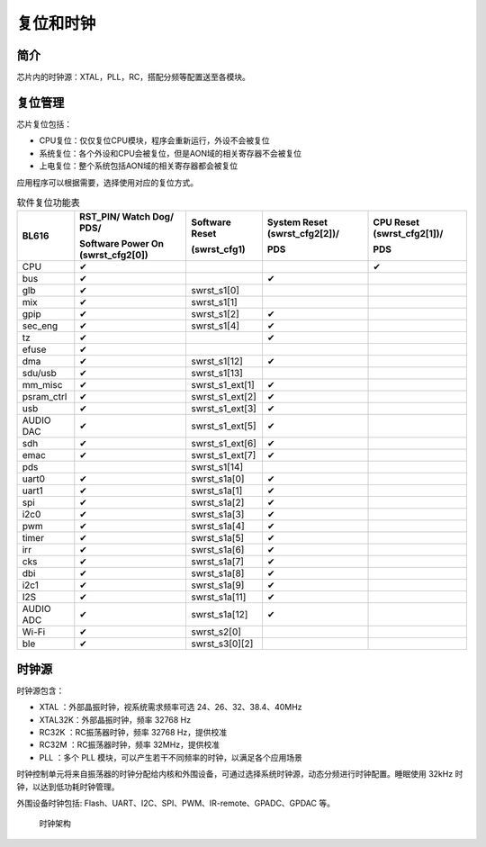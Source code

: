 ============
复位和时钟
============
简介
========
芯片内的时钟源：XTAL，PLL，RC，搭配分频等配置送至各模块。


.. _reset-management-label:

复位管理
===========
芯片复位包括：

- CPU复位：仅仅复位CPU模块，程序会重新运行，外设不会被复位

- 系统复位：各个外设和CPU会被复位，但是AON域的相关寄存器不会被复位

- 上电复位：整个系统包括AON域的相关寄存器都会被复位

应用程序可以根据需要，选择使用对应的复位方式。

.. table:: 软件复位功能表 

    +------------+--------------------------------------+-------------------+-------------------------------+----------------------------+
    | BL616      | RST_PIN/ Watch Dog/ PDS/             | Software Reset    | System Reset (swrst_cfg2[2])/ | CPU Reset (swrst_cfg2[1])/ |
    |            +                                      +                   +                               +                            +
    |            | Software Power On (swrst_cfg2[0])    | (swrst_cfg1)      | PDS                           | PDS                        |
    +============+======================================+===================+===============================+============================+
    | CPU        | ✔                                    |                   |                               | ✔                          |
    +------------+--------------------------------------+-------------------+-------------------------------+----------------------------+
    | bus        | ✔                                    |                   | ✔                             |                            |
    +------------+--------------------------------------+-------------------+-------------------------------+----------------------------+
    | glb        | ✔                                    | swrst_s1[0]       |                               |                            |
    +------------+--------------------------------------+-------------------+-------------------------------+----------------------------+
    | mix        | ✔                                    | swrst_s1[1]       |                               |                            |
    +------------+--------------------------------------+-------------------+-------------------------------+----------------------------+
    | gpip       | ✔                                    | swrst_s1[2]       | ✔                             |                            |
    +------------+--------------------------------------+-------------------+-------------------------------+----------------------------+
    | sec_eng    | ✔                                    | swrst_s1[4]       | ✔                             |                            |
    +------------+--------------------------------------+-------------------+-------------------------------+----------------------------+
    | tz         | ✔                                    |                   | ✔                             |                            |
    +------------+--------------------------------------+-------------------+-------------------------------+----------------------------+
    | efuse      | ✔                                    |                   |                               |                            |
    +------------+--------------------------------------+-------------------+-------------------------------+----------------------------+
    | dma        | ✔                                    | swrst_s1[12]      | ✔                             |                            |
    +------------+--------------------------------------+-------------------+-------------------------------+----------------------------+
    | sdu/usb    | ✔                                    | swrst_s1[13]      |                               |                            |
    +------------+--------------------------------------+-------------------+-------------------------------+----------------------------+
    | mm_misc    | ✔                                    | swrst_s1_ext[1]   | ✔                             |                            |
    +------------+--------------------------------------+-------------------+-------------------------------+----------------------------+
    | psram_ctrl | ✔                                    | swrst_s1_ext[2]   | ✔                             |                            |
    +------------+--------------------------------------+-------------------+-------------------------------+----------------------------+
    | usb        | ✔                                    | swrst_s1_ext[3]   | ✔                             |                            |
    +------------+--------------------------------------+-------------------+-------------------------------+----------------------------+
    | AUDIO DAC  | ✔                                    | swrst_s1_ext[5]   | ✔                             |                            |
    +------------+--------------------------------------+-------------------+-------------------------------+----------------------------+
    | sdh        | ✔                                    | swrst_s1_ext[6]   | ✔                             |                            |
    +------------+--------------------------------------+-------------------+-------------------------------+----------------------------+
    | emac       | ✔                                    | swrst_s1_ext[7]   | ✔                             |                            |
    +------------+--------------------------------------+-------------------+-------------------------------+----------------------------+
    | pds        |                                      | swrst_s1[14]      |                               |                            |
    +------------+--------------------------------------+-------------------+-------------------------------+----------------------------+
    | uart0      | ✔                                    | swrst_s1a[0]      | ✔                             |                            |
    +------------+--------------------------------------+-------------------+-------------------------------+----------------------------+
    | uart1      | ✔                                    | swrst_s1a[1]      | ✔                             |                            |
    +------------+--------------------------------------+-------------------+-------------------------------+----------------------------+
    | spi        | ✔                                    | swrst_s1a[2]      | ✔                             |                            |
    +------------+--------------------------------------+-------------------+-------------------------------+----------------------------+
    | i2c0       | ✔                                    | swrst_s1a[3]      | ✔                             |                            |
    +------------+--------------------------------------+-------------------+-------------------------------+----------------------------+
    | pwm        | ✔                                    | swrst_s1a[4]      | ✔                             |                            |
    +------------+--------------------------------------+-------------------+-------------------------------+----------------------------+
    | timer      | ✔                                    | swrst_s1a[5]      | ✔                             |                            |
    +------------+--------------------------------------+-------------------+-------------------------------+----------------------------+
    | irr        | ✔                                    | swrst_s1a[6]      | ✔                             |                            |
    +------------+--------------------------------------+-------------------+-------------------------------+----------------------------+
    | cks        | ✔                                    | swrst_s1a[7]      | ✔                             |                            |
    +------------+--------------------------------------+-------------------+-------------------------------+----------------------------+
    | dbi        | ✔                                    | swrst_s1a[8]      | ✔                             |                            |
    +------------+--------------------------------------+-------------------+-------------------------------+----------------------------+
    | i2c1       | ✔                                    | swrst_s1a[9]      | ✔                             |                            |
    +------------+--------------------------------------+-------------------+-------------------------------+----------------------------+
    | I2S        | ✔                                    | swrst_s1a[11]     | ✔                             |                            |
    +------------+--------------------------------------+-------------------+-------------------------------+----------------------------+
    | AUDIO ADC  | ✔                                    | swrst_s1a[12]     | ✔                             |                            |
    +------------+--------------------------------------+-------------------+-------------------------------+----------------------------+
    | Wi-Fi      | ✔                                    | swrst_s2[0]       |                               |                            |
    +------------+--------------------------------------+-------------------+-------------------------------+----------------------------+
    | ble        | ✔                                    | swrst_s3[0][2]    |                               |                            |
    +------------+--------------------------------------+-------------------+-------------------------------+----------------------------+


时钟源
===========

时钟源包含：

- XTAL   ：外部晶振时钟，视系统需求频率可选 24、26、32、38.4、40MHz
- XTAL32K：外部晶振时钟，频率 32768 Hz
- RC32K  ：RC振荡器时钟，频率 32768 Hz，提供校准
- RC32M  ：RC振荡器时钟，频率 32MHz，提供校准
- PLL    ：多个 PLL 模块，可以产生若干不同频率的时钟，以满足各个应用场景

时钟控制单元将来自振荡器的时钟分配给内核和外围设备，可通过选择系统时钟源，动态分频进行时钟配置。睡眠使用 32kHz 时钟，以达到低功耗时钟管理。

外围设备时钟包括: Flash、UART、I2C、SPI、PWM、IR-remote、GPADC、GPDAC 等。

 .. figure:: ../../picture/clock_tree.svg
    :align: center
    :scale: 50%
 
    时钟架构


